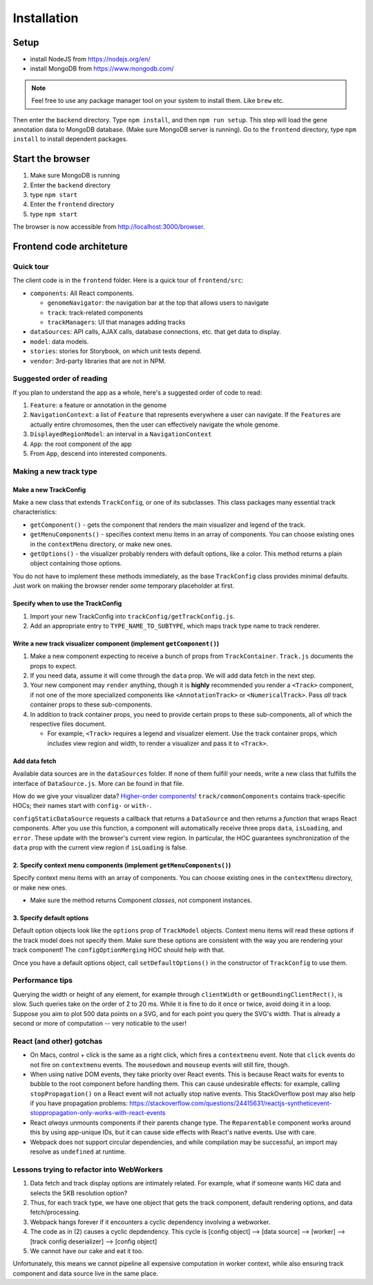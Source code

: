 Installation
============

Setup
-----
* install NodeJS from https://nodejs.org/en/
* install MongoDB from https://www.mongodb.com/

.. note:: Feel free to use any package manager tool on your system to install them. Like ``brew`` etc.

Then enter the ``backend`` directory. Type
``npm install``\ , and then ``npm run setup``.  This step will load the gene annotation data
to MongoDB database. (Make sure MongoDB server is running). Go to the ``frontend`` directory,
type ``npm install`` to install dependent packages.

Start the browser
-----------------

#. Make sure MongoDB is running
#. Enter the ``backend`` directory
#. type ``npm start``
#. Enter the ``frontend`` directory
#. type ``npm start``

The browser is now accessible from http://localhost:3000/browser.

Frontend code architeture
-------------------------

Quick tour
~~~~~~~~~~

The client code is in the ``frontend`` folder.  Here is a quick tour of ``frontend/src``\ :

* ``components``\ : All React components.

  * ``genomeNavigator``\ : the navigation bar at the top that allows users to navigate
  * ``track``\ : track-related components
  * ``trackManagers``\ : UI that manages adding tracks

* ``dataSources``\ : API calls, AJAX calls, database connections, etc. that get data to display.
* ``model``\ : data models.
* ``stories``\ : stories for Storybook, on which unit tests depend.
* ``vendor``\ : 3rd-party libraries that are not in NPM.

Suggested order of reading
~~~~~~~~~~~~~~~~~~~~~~~~~~

If you plan to understand the app as a whole, here's a suggested order of code to read:

#. ``Feature``\ : a feature or annotation in the genome
#. ``NavigationContext``\ : a list of ``Feature`` that represents everywhere a user can navigate.  If the ``Feature``\ s are
   actually entire chromosomes, then the user can effectively navigate the whole genome.
#. ``DisplayedRegionModel``\ : an interval in a ``NavigationContext``
#. ``App``\ : the root component of the app
#. From ``App``\ , descend into interested components.

Making a new track type
~~~~~~~~~~~~~~~~~~~~~~~

Make a new TrackConfig
^^^^^^^^^^^^^^^^^^^^^^

Make a new class that extends ``TrackConfig``\ , or one of its subclasses.  This class packages many essential track
characteristics:

* ``getComponent()`` - gets the component that renders the main visualizer and legend of the track.
* ``getMenuComponents()`` - specifies context menu items in an array of components.  You can choose existing ones
  in the ``contextMenu`` directory, or make new ones.
* ``getOptions()`` - the visualizer probably renders with default options, like a color.  This method returns a plain
  object containing those options.

You do not have to implement these methods immediately, as the base ``TrackConfig`` class provides minimal defaults.
Just work on making the browser render *some* temporary placeholder at first.

Specify when to use the TrackConfig
^^^^^^^^^^^^^^^^^^^^^^^^^^^^^^^^^^^

#. Import your new TrackConfig into ``trackConfig/getTrackConfig.js``.
#. Add an appropriate entry to ``TYPE_NAME_TO_SUBTYPE``\ , which maps track type name to track renderer.

Write a new track visualizer component (implement ``getComponent()``\ )
^^^^^^^^^^^^^^^^^^^^^^^^^^^^^^^^^^^^^^^^^^^^^^^^^^^^^^^^^^^^^^^^^^^^^^^^^

#. Make a new component expecting to receive a bunch of props from ``TrackContainer``.  ``Track.js`` documents the props
   to expect.
#. If you need data, assume it will come through the ``data`` prop.  We will add data fetch in the next step.
#. Your new component may ``render`` anything, though it is **highly** recommended you render a ``<Track>`` component, if
   not one of the more specialized components like ``<AnnotationTrack>`` or ``<NumericalTrack>``.  Pass *all* track container
   props to these sub-components.
#. In addition to track container props, you need to provide certain props to these sub-components, all of which the
   respective files document.

   * For example, ``<Track>`` requires a legend and visualizer element.  Use the track container props, which includes
     view region and width, to render a visualizer and pass it to ``<Track>``.

Add data fetch
^^^^^^^^^^^^^^

Available data sources are in the ``dataSources`` folder.  If none of them fulfill your needs, write a new class that
fulfills the interface of ``DataSource.js``.  More can be found in that file.

How do we give your visualizer data?  `Higher-order components <https://reactjs.org/docs/higher-order-components.html>`_\ !
``track/commonComponents`` contains track-specific HOCs; their names start with ``config-`` or ``with-``.

``configStaticDataSource`` requests a callback that returns a ``DataSource`` and then returns a *function* that wraps React
components.  After you use this function, a component will automatically receive three props ``data``\ , ``isLoading``\ , and
``error``.  These update with the browser's current view region.  In particular, the HOC guarantees synchronization of the
``data`` prop with the current view region if ``isLoading`` is false.

2.  Specify context menu components (implement ``getMenuComponents()``\ )
^^^^^^^^^^^^^^^^^^^^^^^^^^^^^^^^^^^^^^^^^^^^^^^^^^^^^^^^^^^^^^^^^^^^^^^^^^^

Specify context menu items with an array of components.  You can choose existing ones in the ``contextMenu`` directory, or
make new ones.

* Make sure the method returns Component *classes*\ , not component instances.

3.  Specify default options
^^^^^^^^^^^^^^^^^^^^^^^^^^^

Default option objects look like the ``options`` prop of ``TrackModel`` objects.  Context menu items will read these options
if the track model does not specify them.  Make sure these options are consistent with the way you are rendering your
track component!  The ``configOptionMerging`` HOC should help with that.

Once you have a default options object, call ``setDefaultOptions()`` in the constructor of ``TrackConfig`` to use them.

Performance tips
~~~~~~~~~~~~~~~~

Querying the width or height of any element, for example through ``clientWidth`` or ``getBoundingClientRect()``\ , is slow.
Such queries take on the order of 2 to 20 ms.  While it is fine to do it once or twice, avoid doing it in a loop.
Suppose you aim to plot 500 data points on a SVG, and for each point you query the SVG's width.  That is already a
second or more of computation -- very noticable to the user!

React (and other) gotchas
~~~~~~~~~~~~~~~~~~~~~~~~~

* On Macs, control + click is the same as a right click, which fires a ``contextmenu`` event.  Note that ``click`` events
  do not fire on ``contextmenu`` events.  The ``mousedown`` and ``mouseup`` events will still fire, though.
* When using native DOM events, they take priority over React events.  This is because React waits for events to bubble
  to the root component before handling them.  This can cause undesirable effects: for example, calling
  ``stopPropagation()`` on a React event will not actually stop native events.  This StackOverflow post may also help if you
  have propagation problems: https://stackoverflow.com/questions/24415631/reactjs-syntheticevent-stoppropagation-only-works-with-react-events
* React *always* unmounts components if their parents change type.  The ``Reparentable`` component works around this by
  using app-unique IDs, but it can cause side effects with React's native events.  Use with care.
* Webpack does not support circular dependencies, and while compilation may be successful, an import may resolve as
  ``undefined`` at runtime.

Lessons trying to refactor into WebWorkers
~~~~~~~~~~~~~~~~~~~~~~~~~~~~~~~~~~~~~~~~~~

#. Data fetch and track display options are intimately related.  For example, what if someone wants HiC data and
   selects the 5KB resolution option?
#. Thus, for each track type, we have one object that gets the track component, default rendering options, and data
   fetch/processing.
#. Webpack hangs forever if it encounters a cyclic dependency involving a webworker.
#. The code as in (2) causes a cyclic depdendency.  This cycle is [config object] --> [data source] --> [worker] -->
   [track config deserializer] --> [config object]
#. We cannot have our cake and eat it too.

Unfortunately, this means we cannot pipeline all expensive computation in worker context, while also ensuring track
component and data source live in the same place.
